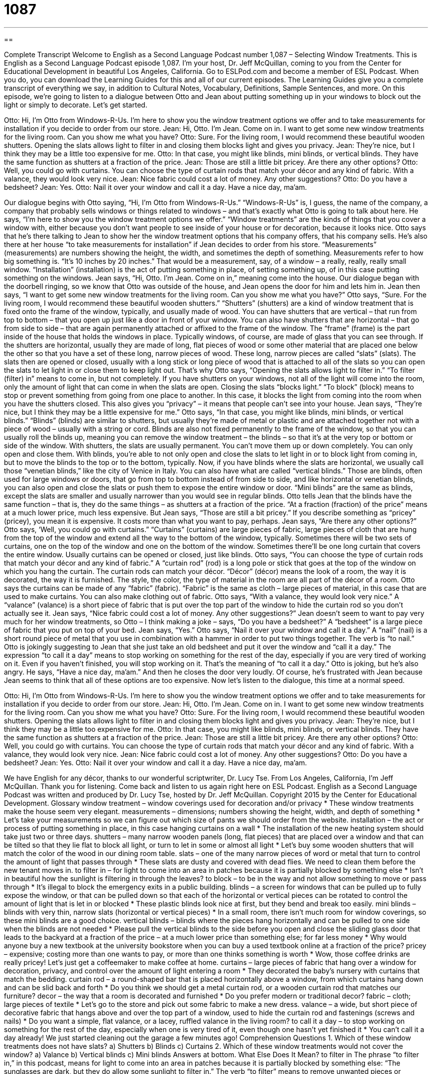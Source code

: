 = 1087
:toc: left
:toclevels: 3
:sectnums:
:stylesheet: ../../../myAdocCss.css

'''

== 

Complete Transcript
Welcome to English as a Second Language Podcast number 1,087 – Selecting Window Treatments.
This is English as a Second Language Podcast episode 1,087. I’m your host, Dr. Jeff McQuillan, coming to you from the Center for Educational Development in beautiful Los Angeles, California.
Go to ESLPod.com and become a member of ESL Podcast. When you do, you can download the Learning Guides for this and all of our current episodes. The Learning Guides give you a complete transcript of everything we say, in addition to Cultural Notes, Vocabulary, Definitions, Sample Sentences, and more.
On this episode, we’re going to listen to a dialogue between Otto and Jean about putting something up in your windows to block out the light or simply to decorate. Let’s get started.
[start of dialogue]
[doorbell rings]
Otto: Hi, I’m Otto from Windows-R-Us. I’m here to show you the window treatment options we offer and to take measurements for installation if you decide to order from our store.
Jean: Hi, Otto. I’m Jean. Come on in. I want to get some new window treatments for the living room. Can you show me what you have?
Otto: Sure. For the living room, I would recommend these beautiful wooden shutters. Opening the slats allows light to filter in and closing them blocks light and gives you privacy.
Jean: They’re nice, but I think they may be a little too expensive for me.
Otto: In that case, you might like blinds, mini blinds, or vertical blinds. They have the same function as shutters at a fraction of the price.
Jean: Those are still a little bit pricey. Are there any other options?
Otto: Well, you could go with curtains. You can choose the type of curtain rods that match your décor and any kind of fabric. With a valance, they would look very nice.
Jean: Nice fabric could cost a lot of money. Any other suggestions?
Otto: Do you have a bedsheet?
Jean: Yes.
Otto: Nail it over your window and call it a day. Have a nice day, ma’am.
[door slams]
[end of dialogue]
Our dialogue begins with Otto saying, “Hi, I’m Otto from Windows-R-Us.” “Windows-R-Us” is, I guess, the name of the company, a company that probably sells windows or things related to windows – and that’s exactly what Otto is going to talk about here. He says, “I’m here to show you the window treatment options we offer.” “Window treatments” are the kinds of things that you cover a window with, either because you don’t want people to see inside of your house or for decoration, because it looks nice.
Otto says that he’s there talking to Jean to show her the window treatment options that his company offers, that his company sells. He’s also there at her house “to take measurements for installation” if Jean decides to order from his store. “Measurements” (measurements) are numbers showing the height, the width, and sometimes the depth of something. Measurements refer to how big something is. “It’s 10 inches by 20 inches.” That would be a measurement, say, of a window – a really, really, really small window. “Installation” (installation) is the act of putting something in place, of setting something up, of in this case putting something on the windows.
Jean says, “Hi, Otto. I’m Jean. Come on in,” meaning come into the house. Our dialogue began with the doorbell ringing, so we know that Otto was outside of the house, and Jean opens the door for him and lets him in. Jean then says, “I want to get some new window treatments for the living room. Can you show me what you have?” Otto says, “Sure. For the living room, I would recommend these beautiful wooden shutters.” “Shutters” (shutters) are a kind of window treatment that is fixed onto the frame of the window, typically, and usually made of wood.
You can have shutters that are vertical – that run from top to bottom – that you open up just like a door in front of your window. You can also have shutters that are horizontal – that go from side to side – that are again permanently attached or affixed to the frame of the window. The “frame” (frame) is the part inside of the house that holds the windows in place. Typically windows, of course, are made of glass that you can see through.
If the shutters are horizontal, usually they are made of long, flat pieces of wood or some other material that are placed one below the other so that you have a set of these long, narrow pieces of wood. These long, narrow pieces are called “slats” (slats). The slats then are opened or closed, usually with a long stick or long piece of wood that is attached to all of the slats so you can open the slats to let light in or close them to keep light out. That’s why Otto says, “Opening the slats allows light to filter in.” “To filter (filter) in” means to come in, but not completely.
If you have shutters on your windows, not all of the light will come into the room, only the amount of light that can come in when the slats are open. Closing the slats “blocks light.” “To block” (block) means to stop or prevent something from going from one place to another. In this case, it blocks the light from coming into the room when you have the shutters closed. This also gives you “privacy” – it means that people can’t see into your house.
Jean says, “They’re nice, but I think they may be a little expensive for me.” Otto says, “In that case, you might like blinds, mini blinds, or vertical blinds.” “Blinds” (blinds) are similar to shutters, but usually they’re made of metal or plastic and are attached together not with a piece of wood – usually with a string or cord. Blinds are also not fixed permanently to the frame of the window, so that you can usually roll the blinds up, meaning you can remove the window treatment – the blinds – so that it’s at the very top or bottom or side of the window.
With shutters, the slats are usually permanent. You can’t move them up or down completely. You can only open and close them. With blinds, you’re able to not only open and close the slats to let light in or to block light from coming in, but to move the blinds to the top or to the bottom, typically. Now, if you have blinds where the slats are horizontal, we usually call those “venetian blinds,” like the city of Venice in Italy.
You can also have what are called “vertical blinds.” Those are blinds, often used for large windows or doors, that go from top to bottom instead of from side to side, and like horizontal or venetian blinds, you can also open and close the slats or push them to expose the entire window or door. “Mini blinds” are the same as blinds, except the slats are smaller and usually narrower than you would see in regular blinds.
Otto tells Jean that the blinds have the same function – that is, they do the same things – as shutters at a fraction of the price. “At a fraction (fraction) of the price” means at a much lower price, much less expensive. But Jean says, “Those are still a bit pricey.” If you describe something as “pricey” (pricey), you mean it is expensive. It costs more than what you want to pay, perhaps. Jean says, “Are there any other options?”
Otto says, ‘Well, you could go with curtains.” “Curtains” (curtains) are large pieces of fabric, large pieces of cloth that are hung from the top of the window and extend all the way to the bottom of the window, typically. Sometimes there will be two sets of curtains, one on the top of the window and one on the bottom of the window. Sometimes there’ll be one long curtain that covers the entire window. Usually curtains can be opened or closed, just like blinds.
Otto says, “You can choose the type of curtain rods that match your décor and any kind of fabric.” A “curtain rod” (rod) is a long pole or stick that goes at the top of the window on which you hang the curtain. The curtain rods can match your décor. “Décor” (décor) means the look of a room, the way it is decorated, the way it is furnished. The style, the color, the type of material in the room are all part of the décor of a room.
Otto says the curtains can be made of any “fabric” (fabric). “Fabric” is the same as cloth – large pieces of material, in this case that are used to make curtains. You can also make clothing out of fabric. Otto says, “With a valance, they would look very nice.” A “valance” (valance) is a short piece of fabric that is put over the top part of the window to hide the curtain rod so you don’t actually see it.
Jean says, “Nice fabric could cost a lot of money. Any other suggestions?” Jean doesn’t seem to want to pay very much for her window treatments, so Otto – I think making a joke – says, “Do you have a bedsheet?” A “bedsheet” is a large piece of fabric that you put on top of your bed. Jean says, “Yes.” Otto says, “Nail it over your window and call it a day.” A “nail” (nail) is a short round piece of metal that you use in combination with a hammer in order to put two things together. The verb is “to nail.”
Otto is jokingly suggesting to Jean that she just take an old bedsheet and put it over the window and “call it a day.” The expression “to call it a day” means to stop working on something for the rest of the day, especially if you are very tired of working on it. Even if you haven’t finished, you will stop working on it. That’s the meaning of “to call it a day.”
Otto is joking, but he’s also angry. He says, “Have a nice day, ma’am.” And then he closes the door very loudly. Of course, he’s frustrated with Jean because Jean seems to think that all of these options are too expensive.
Now let’s listen to the dialogue, this time at a normal speed.
[start of dialogue]
[doorbell rings]
Otto: Hi, I’m Otto from Windows-R-Us. I’m here to show you the window treatment options we offer and to take measurements for installation if you decide to order from our store.
Jean: Hi, Otto. I’m Jean. Come on in. I want to get some new window treatments for the living room. Can you show me what you have?
Otto: Sure. For the living room, I would recommend these beautiful wooden shutters. Opening the slats allows light to filter in and closing them blocks light and gives you privacy.
Jean: They’re nice, but I think they may be a little too expensive for me.
Otto: In that case, you might like blinds, mini blinds, or vertical blinds. They have the same function as shutters at a fraction of the price.
Jean: Those are still a little bit pricey. Are there any other options?
Otto: Well, you could go with curtains. You can choose the type of curtain rods that match your décor and any kind of fabric. With a valance, they would look very nice.
Jean: Nice fabric could cost a lot of money. Any other suggestions?
Otto: Do you have a bedsheet?
Jean: Yes.
Otto: Nail it over your window and call it a day. Have a nice day, ma’am.
[door slams]
[end of dialogue]
We have English for any décor, thanks to our wonderful scriptwriter, Dr. Lucy Tse.
From Los Angeles, California, I’m Jeff McQuillan. Thank you for listening. Come back and listen to us again right here on ESL Podcast.
English as a Second Language Podcast was written and produced by Dr. Lucy Tse, hosted by Dr. Jeff McQuillan. Copyright 2015 by the Center for Educational Development.
Glossary
window treatment – window coverings used for decoration and/or privacy
* These window treatments make the house seem very elegant.
measurements – dimensions; numbers showing the height, width, and depth of something
* Let’s take your measurements so we can figure out which size of pants we should order from the website.
installation – the act or process of putting something in place, in this case hanging curtains on a wall
* The installation of the new heating system should take just two or three days.
shutters – many narrow wooden panels (long, flat pieces) that are placed over a window and that can be tilted so that they lie flat to block all light, or turn to let in some or almost all light
* Let’s buy some wooden shutters that will match the color of the wood in our dining room table.
slats – one of the many narrow pieces of word or metal that turn to control the amount of light that passes through
* These slats are dusty and covered with dead flies. We need to clean them before the new tenant moves in.
to filter in – for light to come into an area in patches because it is partially blocked by something else
* Isn’t in beautiful how the sunlight is filtering in through the leaves?
to block – to be in the way and not allow something to move or pass through
* It’s illegal to block the emergency exits in a public building.
blinds – a screen for windows that can be pulled up to fully expose the window, or that can be pulled down so that each of the horizontal or vertical pieces can be rotated to control the amount of light that is let in or blocked
* These plastic blinds look nice at first, but they bend and break too easily.
mini blinds – blinds with very thin, narrow slats (horizontal or vertical pieces)
* In a small room, there isn’t much room for window coverings, so these mini blinds are a good choice.
vertical blinds – blinds where the pieces hang horizontally and can be pulled to one side when the blinds are not needed
* Please pull the vertical blinds to the side before you open and close the sliding glass door that leads to the backyard
at a fraction of the price – at a much lower price than something else; for far less money
* Why would anyone buy a new textbook at the university bookstore when you can buy a used textbook online at a fraction of the price?
pricey – expensive; costing more than one wants to pay, or more than one thinks something is worth
* Wow, those coffee drinks are really pricey! Let’s just get a coffeemaker to make coffee at home.
curtains – large pieces of fabric that hang over a window for decoration, privacy, and control over the amount of light entering a room
* They decorated the baby’s nursery with curtains that match the bedding.
curtain rod – a round-shaped bar that is placed horizontally above a window, from which curtains hang down and can be slid back and forth
* Do you think we should get a metal curtain rod, or a wooden curtain rod that matches our furniture?
decor – the way that a room is decorated and furnished
* Do you prefer modern or traditional decor?
fabric – cloth; large pieces of textile
* Let’s go to the store and pick out some fabric to make a new dress.
valance – a wide, but short piece of decorative fabric that hangs above and over the top part of a window, used to hide the curtain rod and fastenings (screws and nails)
* Do you want a simple, flat valance, or a lacey, ruffled valance in the living room?
to call it a day – to stop working on something for the rest of the day, especially when one is very tired of it, even though one hasn’t yet finished it
* You can’t call it a day already! We just started cleaning out the garage a few minutes ago!
Comprehension Questions
1. Which of these window treatments does not have slats?
a) Shutters
b) Blinds
c) Curtains
2. Which of these window treatments would not cover the window?
a) Valance
b) Vertical blinds
c) Mini blinds
Answers at bottom.
What Else Does It Mean?
to filter in
The phrase “to filter in,” in this podcast, means for light to come into an area in patches because it is partially blocked by something else: “The sunglasses are dark, but they do allow some sunlight to filter in.” The verb “to filter” means to remove unwanted pieces or particles from something else: “Do you filter your water before drinking it?” Or, “Hikers have to filter water from streams, or else they can get a bacterial infection.” When talking about technology, a “filter” keeps unwanted email messages out of an inbox, or files them in a particular folder automatically: “When I requested my forgotten password, the system generated an email that got caught in my spam filter.” Finally, when people “filter,” they move gradually from one place to another: “Market researchers are studying how visitors filter through the museum.”
to call it a day
In this podcast, the phrase “to call it a day” means to stop working on something for the rest of the day, especially when one is very tired of it, even though one hasn’t yet finished it: “There’s no way we can finish this tonight. Let’s call it a day and work on it some more tomorrow morning.” The phrase “to call the shots” means to have power or control and to make the rules: “Who’s calling the shots around here?” Or, “Little kids want to grow up so they can start calling the shots.” Finally, the phrase “to call it quits” means to stop doing something, or to agree to stop doing something: “After three years of trying to make the business profitable, they finally called it quits.”
Culture Note
Door-to-Door Sales
In the past, especially before radio and television ads, “door-to-door sales” (the practice of having a sales person walk from one house to another to try to sell products) were a common way to reach consumers. Traditionally, a well-dressed man would come to the front door without an appointment, ring the “doorbell” (a button that, when pushed, causes a ringing sound inside the house to let occupants know that someone wants to come in), and ask to speak with the “head of the household” (the adult who is responsible for a family and makes financial decisions). Then the salesman would describe the items, usually showing “samples” (the things that are being sold) or a “catalog” (a book with descriptions and images of products for sale) to try to “make a sale” (persuade someone to buy something).
Some of the most common products for door-to-door sales were “encyclopedias,” which were a series of books, usually one for each letter of the alphabet, with information about almost everything, presented in “alphabetical order” (from A to Z). Before the “advent” (appearance; arrival) of the Internet, people had to “refer to” (look at) encyclopedias at libraries and in their homes to find information about most topics.
Another common product for door-to-door sales was the “vacuum cleaner” (a machine that can be rolled or pushed across the floor to suck up dirt and hair from carpets and other floors). And sometimes “Avon” sellers use door-to-door sales to sell their “cosmetics” (make-up) and other beauty products.
Today, door-to-door sales are rare, although some religious groups, especially Jehovah’s Witnesses and Mormons, use a similar strategy to “proselytize” (tell people about their religious beliefs in the hopes that they will begin to believe the same thing).
Comprehension Answers
1 - c
2 - a